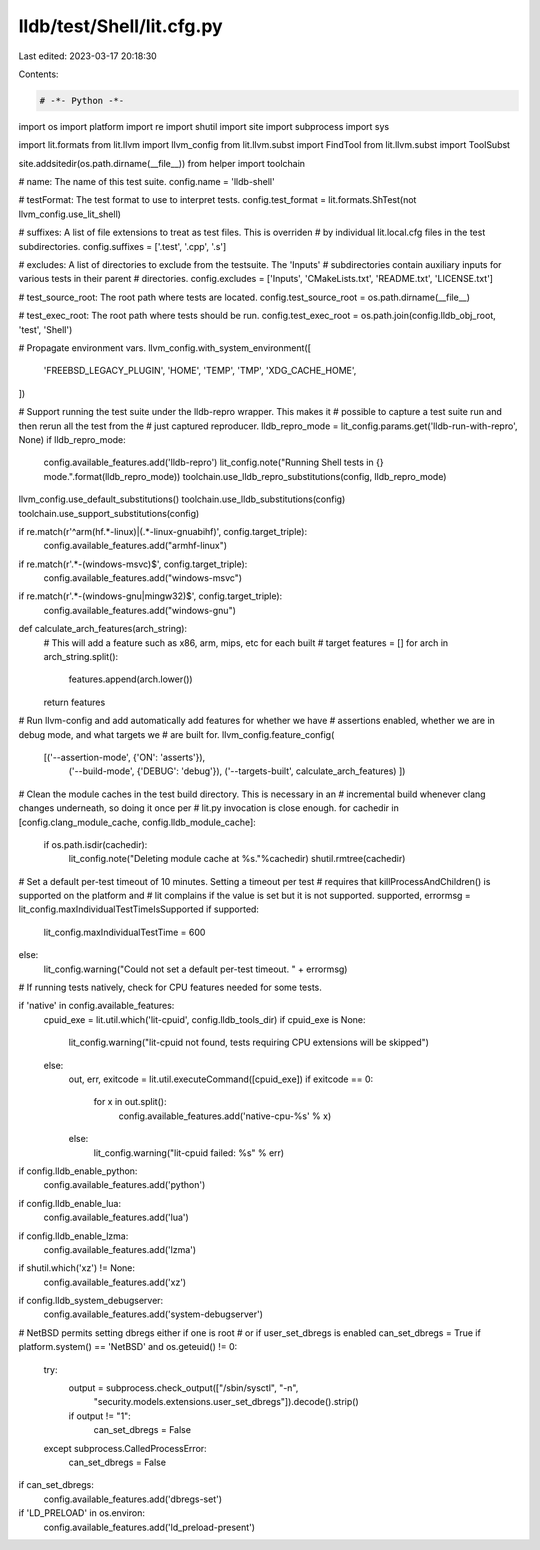 lldb/test/Shell/lit.cfg.py
==========================

Last edited: 2023-03-17 20:18:30

Contents:

.. code-block:: py

    # -*- Python -*-

import os
import platform
import re
import shutil
import site
import subprocess
import sys

import lit.formats
from lit.llvm import llvm_config
from lit.llvm.subst import FindTool
from lit.llvm.subst import ToolSubst

site.addsitedir(os.path.dirname(__file__))
from helper import toolchain

# name: The name of this test suite.
config.name = 'lldb-shell'

# testFormat: The test format to use to interpret tests.
config.test_format = lit.formats.ShTest(not llvm_config.use_lit_shell)

# suffixes: A list of file extensions to treat as test files. This is overriden
# by individual lit.local.cfg files in the test subdirectories.
config.suffixes = ['.test', '.cpp', '.s']

# excludes: A list of directories to exclude from the testsuite. The 'Inputs'
# subdirectories contain auxiliary inputs for various tests in their parent
# directories.
config.excludes = ['Inputs', 'CMakeLists.txt', 'README.txt', 'LICENSE.txt']

# test_source_root: The root path where tests are located.
config.test_source_root = os.path.dirname(__file__)

# test_exec_root: The root path where tests should be run.
config.test_exec_root = os.path.join(config.lldb_obj_root, 'test', 'Shell')

# Propagate environment vars.
llvm_config.with_system_environment([
    'FREEBSD_LEGACY_PLUGIN',
    'HOME',
    'TEMP',
    'TMP',
    'XDG_CACHE_HOME',
])

# Support running the test suite under the lldb-repro wrapper. This makes it
# possible to capture a test suite run and then rerun all the test from the
# just captured reproducer.
lldb_repro_mode = lit_config.params.get('lldb-run-with-repro', None)
if lldb_repro_mode:
  config.available_features.add('lldb-repro')
  lit_config.note("Running Shell tests in {} mode.".format(lldb_repro_mode))
  toolchain.use_lldb_repro_substitutions(config, lldb_repro_mode)

llvm_config.use_default_substitutions()
toolchain.use_lldb_substitutions(config)
toolchain.use_support_substitutions(config)

if re.match(r'^arm(hf.*-linux)|(.*-linux-gnuabihf)', config.target_triple):
    config.available_features.add("armhf-linux")

if re.match(r'.*-(windows-msvc)$', config.target_triple):
    config.available_features.add("windows-msvc")

if re.match(r'.*-(windows-gnu|mingw32)$', config.target_triple):
    config.available_features.add("windows-gnu")

def calculate_arch_features(arch_string):
    # This will add a feature such as x86, arm, mips, etc for each built
    # target
    features = []
    for arch in arch_string.split():
        features.append(arch.lower())
    return features

# Run llvm-config and add automatically add features for whether we have
# assertions enabled, whether we are in debug mode, and what targets we
# are built for.
llvm_config.feature_config(
    [('--assertion-mode', {'ON': 'asserts'}),
     ('--build-mode', {'DEBUG': 'debug'}),
     ('--targets-built', calculate_arch_features)
     ])

# Clean the module caches in the test build directory. This is necessary in an
# incremental build whenever clang changes underneath, so doing it once per
# lit.py invocation is close enough.
for cachedir in [config.clang_module_cache, config.lldb_module_cache]:
  if os.path.isdir(cachedir):
     lit_config.note("Deleting module cache at %s."%cachedir)
     shutil.rmtree(cachedir)

# Set a default per-test timeout of 10 minutes. Setting a timeout per test
# requires that killProcessAndChildren() is supported on the platform and
# lit complains if the value is set but it is not supported.
supported, errormsg = lit_config.maxIndividualTestTimeIsSupported
if supported:
    lit_config.maxIndividualTestTime = 600
else:
    lit_config.warning("Could not set a default per-test timeout. " + errormsg)


# If running tests natively, check for CPU features needed for some tests.

if 'native' in config.available_features:
    cpuid_exe = lit.util.which('lit-cpuid', config.lldb_tools_dir)
    if cpuid_exe is None:
        lit_config.warning("lit-cpuid not found, tests requiring CPU extensions will be skipped")
    else:
        out, err, exitcode = lit.util.executeCommand([cpuid_exe])
        if exitcode == 0:
            for x in out.split():
                config.available_features.add('native-cpu-%s' % x)
        else:
            lit_config.warning("lit-cpuid failed: %s" % err)

if config.lldb_enable_python:
    config.available_features.add('python')

if config.lldb_enable_lua:
    config.available_features.add('lua')

if config.lldb_enable_lzma:
    config.available_features.add('lzma')

if shutil.which('xz') != None:
    config.available_features.add('xz')

if config.lldb_system_debugserver:
    config.available_features.add('system-debugserver')

# NetBSD permits setting dbregs either if one is root
# or if user_set_dbregs is enabled
can_set_dbregs = True
if platform.system() == 'NetBSD' and os.geteuid() != 0:
    try:
        output = subprocess.check_output(["/sbin/sysctl", "-n",
          "security.models.extensions.user_set_dbregs"]).decode().strip()
        if output != "1":
            can_set_dbregs = False
    except subprocess.CalledProcessError:
        can_set_dbregs = False
if can_set_dbregs:
    config.available_features.add('dbregs-set')

if 'LD_PRELOAD' in os.environ:
    config.available_features.add('ld_preload-present')


